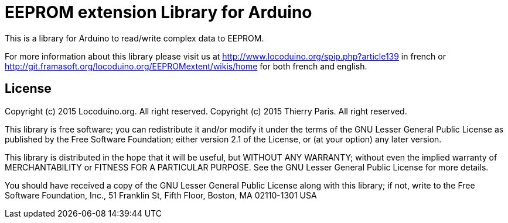 = EEPROM extension Library for Arduino =

This is a library for Arduino to read/write complex data to EEPROM.

For more information about this library please visit us at
http://www.locoduino.org/spip.php?article139 in french or
http://git.framasoft.org/locoduino.org/EEPROMextent/wikis/home for both french and english.

== License ==

Copyright (c) 2015 Locoduino.org. All right reserved.
Copyright (c) 2015 Thierry Paris.  All right reserved.

This library is free software; you can redistribute it and/or
modify it under the terms of the GNU Lesser General Public
License as published by the Free Software Foundation; either
version 2.1 of the License, or (at your option) any later version.

This library is distributed in the hope that it will be useful,
but WITHOUT ANY WARRANTY; without even the implied warranty of
MERCHANTABILITY or FITNESS FOR A PARTICULAR PURPOSE. See the GNU
Lesser General Public License for more details.

You should have received a copy of the GNU Lesser General Public
License along with this library; if not, write to the Free Software
Foundation, Inc., 51 Franklin St, Fifth Floor, Boston, MA 02110-1301 USA